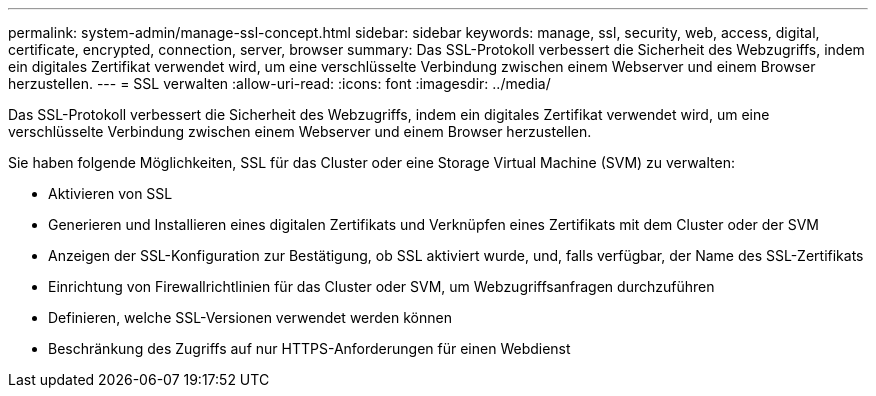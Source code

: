 ---
permalink: system-admin/manage-ssl-concept.html 
sidebar: sidebar 
keywords: manage, ssl, security, web, access, digital, certificate, encrypted, connection, server, browser 
summary: Das SSL-Protokoll verbessert die Sicherheit des Webzugriffs, indem ein digitales Zertifikat verwendet wird, um eine verschlüsselte Verbindung zwischen einem Webserver und einem Browser herzustellen. 
---
= SSL verwalten
:allow-uri-read: 
:icons: font
:imagesdir: ../media/


[role="lead"]
Das SSL-Protokoll verbessert die Sicherheit des Webzugriffs, indem ein digitales Zertifikat verwendet wird, um eine verschlüsselte Verbindung zwischen einem Webserver und einem Browser herzustellen.

Sie haben folgende Möglichkeiten, SSL für das Cluster oder eine Storage Virtual Machine (SVM) zu verwalten:

* Aktivieren von SSL
* Generieren und Installieren eines digitalen Zertifikats und Verknüpfen eines Zertifikats mit dem Cluster oder der SVM
* Anzeigen der SSL-Konfiguration zur Bestätigung, ob SSL aktiviert wurde, und, falls verfügbar, der Name des SSL-Zertifikats
* Einrichtung von Firewallrichtlinien für das Cluster oder SVM, um Webzugriffsanfragen durchzuführen
* Definieren, welche SSL-Versionen verwendet werden können
* Beschränkung des Zugriffs auf nur HTTPS-Anforderungen für einen Webdienst

